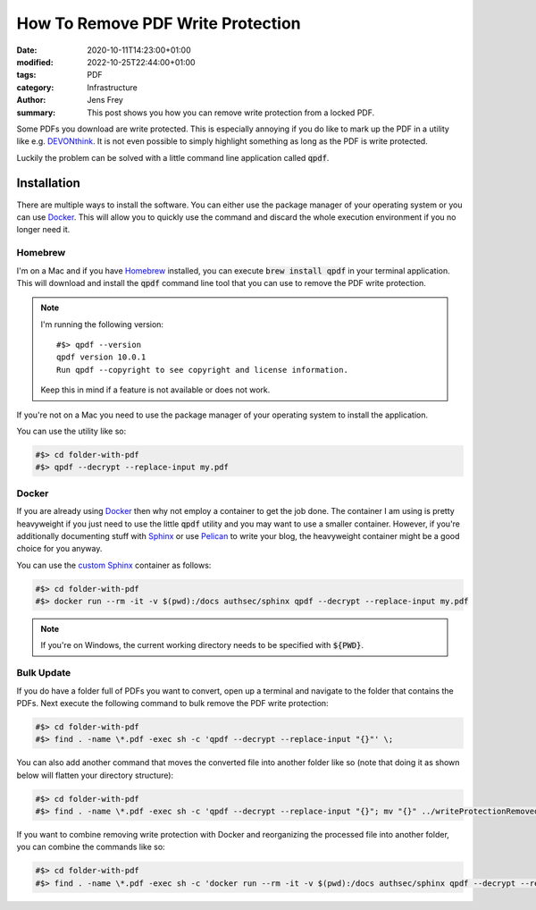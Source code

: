 How To Remove PDF Write Protection
##################################

:date: 2020-10-11T14:23:00+01:00
:modified: 2022-10-25T22:44:00+01:00
:tags: PDF
:category: Infrastructure
:author: Jens Frey
:summary: This post shows you how you can remove write protection from a locked PDF.

Some PDFs you download are write protected. This is especially annoying if you do like to mark up the PDF in a utility like e.g. `DEVONthink <https://devontechnologies.com/apps/devonthink>`_. It is not even possible to simply highlight something as long as the PDF is write protected.

Luckily the problem can be solved with a little command line application called :code:`qpdf`.

Installation
============

There are multiple ways to install the software. You can either use the package manager of your operating system or you can use Docker_. This will allow you to quickly use the command and discard the whole execution environment if you no longer need it.

Homebrew
--------

I'm on a Mac and if you have `Homebrew <https://brew.sh/>`_ installed, you can execute :code:`brew install qpdf` in your terminal application. This will download and install the :code:`qpdf` command line tool that you can use to remove the PDF write protection.

.. note::
   I'm running the following version::

      #$> qpdf --version
      qpdf version 10.0.1
      Run qpdf --copyright to see copyright and license information.

   Keep this in mind if a feature is not available or does not work. 

If you're not on a Mac you need to use the package manager of your operating system to install the application.

You can use the utility like so:

.. code-block:: bash

   #$> cd folder-with-pdf
   #$> qpdf --decrypt --replace-input my.pdf

Docker
------

If you are already using Docker_ then why not employ a container to get the job done. The container I am using is pretty heavyweight if you just need to use the little :code:`qpdf` utility and you may want to use a smaller container. However, if you're additionally documenting stuff with  `Sphinx <https://www.sphinx-doc.org/en/master/>`_ or use `Pelican <https://blog.getpelican.com/>`_ to write your blog, the heavyweight container might be a good choice for you anyway.

You can use the `custom Sphinx <https://github.com/authsec/sphinx>`_ container as follows:

.. code-block:: bash

   #$> cd folder-with-pdf
   #$> docker run --rm -it -v $(pwd):/docs authsec/sphinx qpdf --decrypt --replace-input my.pdf

.. note:: If you're on Windows, the current working directory needs to be specified with :code:`${PWD}`.

.. _Docker: https://www.docker.com/

Bulk Update
-----------

If you do have a folder full of PDFs you want to convert, open up a terminal and navigate to the folder that contains the PDFs. Next execute the following command to bulk remove the PDF write protection:

.. code-block:: bash

   #$> cd folder-with-pdf
   #$> find . -name \*.pdf -exec sh -c 'qpdf --decrypt --replace-input "{}"' \;

You can also add another command that moves the converted file into another folder like so (note that doing it as shown below will flatten your directory structure):

.. code-block:: bash

   #$> cd folder-with-pdf
   #$> find . -name \*.pdf -exec sh -c 'qpdf --decrypt --replace-input "{}"; mv "{}" ../writeProtectionRemoved' \;

If you want to combine removing write protection with Docker and reorganizing the processed file into another folder, you can combine the commands like so:

.. code-block:: bash

   #$> cd folder-with-pdf
   #$> find . -name \*.pdf -exec sh -c 'docker run --rm -it -v $(pwd):/docs authsec/sphinx qpdf --decrypt --replace-input "{}"; mv "{}" ../writeProtectionRemoved' \;
